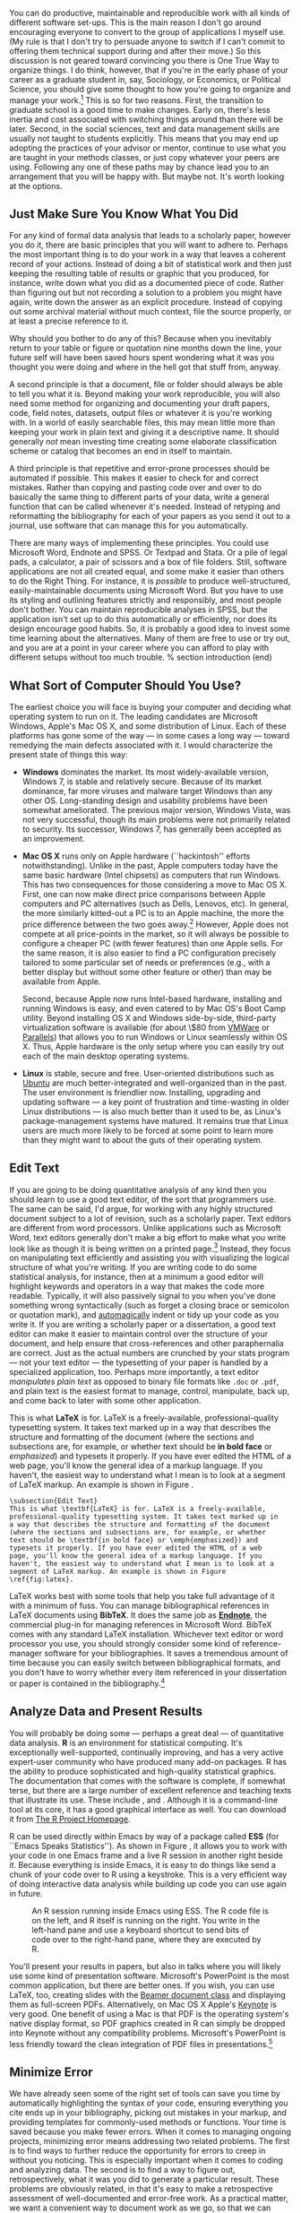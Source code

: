 #+TITLE: 
#+AUTHOR: 
#+DATE:
#+OPTIONS: toc:nil :num nil

#+BEGIN_LaTeX
\lstset{frame=single}
\chapterstyle{article-5}
\setkeys{Gin}{width=1\textwidth} 
\pagestyle{kjh}
\thispagestyle{kjhgit}
\title{\bigskip \bigskip Choosing Your Workflow Applications}
\author{\normalsize Kieran Healy {\par\vskip 0.15em} \emph{Duke University}}
\published{The latest version of this document is at \href{http://kieranhealy.org/files/misc/workflow-apps.pdf}{\texttt{http://kieranhealy.org/files/misc/workflow-apps.pdf}}}
\maketitle
#+END_LaTeX

#+begin_abstract 
\noindent As a beginning graduate student in the social sciences, what
sort of software should you use to do your work? More importantly,
what principles should guide your choices? This article offers some
answers. The short version is: write using a good text editor (there
are several to choose from); analyze quantitative data with R or
Stata; minimize errors by storing your work in a simple format (plain
text is best) and documenting it properly. Keep your projects in a
version control system. Back everything up regularly and
automatically. Don't get bogged down by gadgets, utilities or other
accoutrements: they are there to help you do your work, but often
waste your time by tempting you to tweak, update and generally futz
with them.
#+end_abstract

You can do productive, maintainable and reproducible work with all
kinds of different software set-ups.\symbolfootnote[0]{I thank Jake
Bowers for helpful comments.} This is the main reason I don't go
around encouraging everyone to convert to the group of applications I
myself use. (My rule is that I don't try to persuade anyone to switch
if I can't commit to offering them technical support during and after
their move.) So this discussion is not geared toward convincing you
there is One True Way to organize things. I do think, however, that if
you're in the early phase of your career as a graduate student in,
say, Sociology, or Economics, or Political Science, you should give
some thought to how you're going to organize and manage your
work.[fn:faculty] This is so for two reasons. First, the transition to
graduate school is a good time to make changes. Early on, there's less
inertia and cost associated with switching things around than there
will be later. Second, in the social sciences, text and data
management skills are usually not taught to students explicitly. This
means that you may end up adopting the practices of your advisor or
mentor, continue to use what you are taught in your methods classes,
or just copy whatever your peers are using. Following any one of these
paths may by chance lead you to an arrangement that you will be happy
with. But maybe not. It's worth looking at the options.

[fn:faculty] This may also be true if you are about to move from being
a graduate student to starting as a faculty member, though perhaps the
rationale is less compelling given the costs.

Although I shall describe some specific applications in what follows,
I want to emphasize again that it's not really about the gadgets or
utilities. The Zen of Organization is Not to be Found in Fancy
Software. Nor shall the true path of Getting Things Done be revealed
to you through the purchase of a nice [[http://www.moleskineus.com/][Moleskine Notebook]]. Instead, it
lies within. Unfortunately. For instance, like me my wife is an
academic --- a philosopher. Unlike me, she is very well-organized and
highly productive. Her task-management system consists of a calendar
and some bits of scrap paper with to-do lists scrawled on them. Her
work environment is comprised of Microsoft Word, email and a secret
drawer full of candy. No context-dependent Getting-Things-Done system,
no bibliographic software, no revision control, nothing. Her hidden
trick is that, when she has a project, she thinks about what needs to
be done, writes down a list of tasks on a piece of paper, and then ---
this next bit is the tricky part, and you may find it hard to follow
--- /actually completes these tasks one by one in a systematic
fashion, beginning right away/. I know, I didn't understand that last
bit, either. Sad to say, only when you have grasped this point will
you be able to snatch this list of stuff to do today from her hand,
grasshopper.

** Just Make Sure You Know What You Did 

For any kind of formal data analysis that leads to a scholarly paper,
however you do it, there are basic principles that you will want to
adhere to. Perhaps the most important thing is to do your work in a
way that leaves a coherent record of your actions. Instead of doing a
bit of statistical work and then just keeping the resulting table of
results or graphic that you produced, for instance, write down what
you did as a documented piece of code. Rather than figuring out but
not recording a solution to a problem you might have again, write down
the answer as an explicit procedure. Instead of copying out some
archival material without much context, file the source properly, or
at least a precise reference to it.

Why should you bother to do any of this? Because when you inevitably
return to your table or figure or quotation nine months down the line,
your future self will have been saved hours spent wondering what it
was you thought you were doing and where in the hell got that stuff
from, anyway.

A second principle is that a document, file or folder should always be
able to tell you what it is. Beyond making your work reproducible, you
will also need some method for organizing and documenting your draft
papers, code, field notes, datasets, output files or whatever it is
you're working with. In a world of easily searchable files, this may
mean little more than keeping your work in plain text and giving it a
descriptive name. It should generally /not/ mean investing time
creating some elaborate classification scheme or catalog that becomes
an end in itself to maintain.

A third principle is that repetitive and error-prone processes should
be automated if possible. This makes it easier to check for and
correct mistakes. Rather than copying and pasting code over and over
to do basically the same thing to different parts of your data, write
a general function that can be called whenever it's needed. Instead of
retyping and reformatting the bibliography for each of your papers as
you send it out to a journal, use software that can manage this for
you automatically.

There are many ways of implementing these principles. You could use
Microsoft Word, Endnote and SPSS. Or Textpad and Stata. Or a pile of
legal pads, a calculator, a pair of scissors and a box of file
folders. Still, software applications are not all created equal, and
some make it easier than others to do the Right Thing. For instance,
it is /possible/ to produce well-structured, easily-maintainable
documents using Microsoft Word. But you have to use its styling and
outlining features strictly and responsibly, and most people don't
bother. You can maintain reproducible analyses in SPSS, but the
application isn't set up to do this automatically or efficiently, nor
does its design encourage good habits. So, it is probably a good idea
to invest some time learning about the alternatives. Many of them are
free to use or try out, and you are at a point in your career where
you can afford to play with different setups without too much trouble.
% section introduction (end)

** What Sort of Computer Should You Use?

The earliest choice you will face is buying your computer and deciding
what operating system to run on it. The leading candidates are
Microsoft Windows, Apple's Mac OS X, and some distribution of
Linux. Each of these platforms has gone some of the way --- in some
cases a long way --- toward remedying the main defects associated with
it. I would characterize the present state of things this way:

- *Windows* dominates the market. Its most widely-available version,
  Windows 7, is stable and relatively secure. Because of its market
  dominance, far more viruses and malware target Windows than any
  other OS. Long-standing design and usability problems have been
  somewhat ameliorated. The previous major version, Windows Vista, was
  not very successful, though its main problems were not primarily
  related to security. Its successor, Windows 7, has generally been
  accepted as an improvement.

- *Mac OS X* runs only on Apple hardware (``hackintosh'' efforts
  notwithstanding). Unlike in the past, Apple computers today have the
  same basic hardware (Intel chipsets) as computers that run
  Windows. This has two consequences for those considering a move to
  Mac OS X. First, one can now make direct price comparisons between
  Apple computers and PC alternatives (such as Dells, Lenovos,
  etc). In general, the more similarly kitted-out a PC is to an Apple
  machine, the more the price difference between the two goes
  away.[fn:compare] However, Apple does not compete at all price-points in the
  market, so it will always be possible to configure a cheaper PC
  (with fewer features) than one Apple sells. For the same reason, it
  is also easier to find a PC configuration precisely tailored to some
  particular set of needs or preferences (e.g., with a better display
  but without some other feature or other) than may be available from
  Apple.

  Second, because Apple now runs Intel-based hardware, installing and
  running Windows is easy, and even catered to by Mac OS's Boot Camp
  utility. Beyond installing OS X and Windows side-by-side,
  third-party virtualization software is available (for about \$80
  from [[http://www.vmware.com/products/fusion/][VMWare]] or [[http://www.parallels.com/][Parallels]]) that allows you to run Windows or Linux
  seamlessly within OS X. Thus, Apple hardware is the only setup where
  you can easily try out each of the main desktop operating systems.

- *Linux* is stable, secure and free. User-oriented distributions such
  as [[http://www.ubuntu.com/][Ubuntu]] are much better-integrated and well-organized than in the
  past. The user environment is friendlier now. Installing, upgrading
  and updating software --- a key point of frustration and
  time-wasting in older Linux distributions --- is also much better
  than it used to be, as Linux's package-management systems have
  matured. It remains true that Linux users are much more likely to be
  forced at some point to learn more than they might want to about the
  guts of their operating system.

[fn:compare] Comparisons should still take account of remaining
  differences in hardware design quality, and of course the OS itself.

These days, I use Mac OS X, and the discussion here reflects that
choice to some extent. But the other two options are also perfectly
viable alternatives. Rather than try to convince you to plump for one
option or another, let's look at some applications that will run on
all of these operating systems.

The dissertation, book, or articles you write will generally consist
of the main text, the results of data analysis (perhaps presented in
tables or figures) and the scholarly apparatus of notes and
references. Thus, as you put a paper or an entire dissertation
together you will want to be able to easily *edit text*, *analyze
data* and *minimize error*. In the next section I describe some
applications and tools designed to let you do this easily. They fit
together well (by design) and are all freely available for Windows,
Linux and Mac OS X. They are not perfect, by any means --- in fact,
some of them are kind of a pain in the ass to learn. (I'll discuss
some nicer alternatives later.) But graduate-level research and
writing is kind of a pain in the ass to learn, too. Specialized tasks
need specialized tools and, unfortunately, even if they are very good
at what they do these tools aren't always intuitively accessible.

** Edit Text
If you are going to be doing quantitative analysis of any kind then
you should learn to use a good text editor, of the sort that
programmers use. The same can be said, I'd argue, for working with any
highly structured document subject to a lot of revision, such as a
scholarly paper. Text editors are different from word
processors. Unlike applications such as Microsoft Word, text editors
generally don't make a big effort to make what you write look like as
though it is being written on a printed page.[fn:cottrell] Instead,
they focus on manipulating text efficiently and assisting you with
visualizing the logical structure of what you're writing. If you are
writing code to do some statistical analysis, for instance, then at a
minimum a good editor will highlight keywords and operators in a way
that makes the code more readable. Typically, it will also passively
signal to you when you've done something wrong syntactically (such as
forget a closing brace or semicolon or quotation mark), and
[[http://en.wiktionary.org/wiki/automagical][automagically]] indent or tidy up your code as you write it. If you are
writing a scholarly paper or a dissertation, a good text editor can
make it easier to maintain control over the structure of your
document, and help ensure that cross-references and other
paraphernalia are correct. Just as the actual numbers are crunched by
your stats program --- not your text editor --- the typesetting of
your paper is handled by a specialized application, too. Perhaps more
importantly, a text editor /manipulates plain text/ as opposed to
binary file formats like =.doc= or =.pdf=, and plain text is the
easiest format to manage, control, manipulate, back up, and come back
to later with some other application.

[fn:cottrell] For further argument about the advantages of
text-editors over word processors see Allin Cottrell's polemic, ``[[http://www.ecn.wfu.edu/~cottrell/wp.html][Word
Processors: Stupid and Inefficient]].''

*Emacs* is a text editor, in the same way the blue whale is a
 mammal. Emacs is very powerful, and can become almost a complete
 working environment in itself, should you so wish. (I don't really
 recommend it.) Combining Emacs with some other applications and
 add-ons (described below) allows you to manage writing and
 data-analysis effectively. The [[http://www.gnu.org/software/emacs/][Emacs Homepage]] has links to Windows
 and Linux versions. The two most easily available versions on the Mac
 are [[http://emacsformacosx.com/][GNU Emacs]] itself and [[http://aquamacs.org/][Aquamacs]]. The former is the ``purest''
 version of Emacs and does not implement many Mac conventions out of
 the box. The latter makes an effort to integrate Emacs with the Mac
 OS. For Windows users who would like to use Emacs, John Fox has a
 [[http://socserv.mcmaster.ca/jfox/Books/Companion/ESS/][very useful page]] containing a customized XEmacs distribution and
 instructions for how to install and configure it for quantitative
 analysis with R (about which more below).

While very powerful and flexible, Emacs is not particularly easy to
learn. Indeed, to many first-time users (especially those used to
standard applications on Windows or Mac OS) its conventions seem
bizarre any byzantine. As applications go, Emacs is very old: the
first version was written by Richard Stallman in the 1970s. Because it
evolved in a much earlier era of computing (before decent graphical
displays, for instance), it doesn't share many of the conventions of
modern applications.[fn:emacs] Emacs offers many opportunities to
waste your time learning its particular conventions, tweaking its
settings, and generally customizing the bejaysus out of it. There are
several good alternatives on each major platform, and I discuss some
of them below.

[fn:emacs] One of the reasons that Emacs' keyboard shortcuts are so strange is that they have their roots in a model of computer that laid out its command and function keys differently from modern keyboards. It's that old.

At this point it's reasonable to ask why I am even mentioning it, let
alone recommending you try it. The answer is that, despite its
shortcomings, Emacs is nevertheless very, /very/ good at managing the
typesetting and statistics applications I'm about to discuss. It's so
good, in fact, that Emacs has recently become quite popular amongst a
set of software developers pretty much all of whom are much younger
than Emacs itself. The upshot is that there has been a run of good,
new resources available for learning it and optimizing it
easily. These include [[http://peepcode.com/products/meet-emacs][Meet Emacs]], a screencast from PeepCode that
walks you through the basics of the application, and an associated
[[http://github.com/technomancy/emacs-starter-kit/tree/master][Emacs Starter Kit]] which smooths out Emacs' default settings to make
your life much easier.[fn:starter-kit]

[fn:starter-kit] I've made some [[http://kjhealy.github.com/emacs-starter-kit/][further changes]] to this myself, of interest to social-science types.

If text editors like Emacs are not concerned with formatting your
documents nicely, then how do you produce properly typeset papers? You
need a way to take the text you write and turn it into a presentable
printed (or PDF) page. This is what *LaTeX* is for. LaTeX is a
freely-available, professional-quality typesetting system. It takes
text marked up in a way that describes the structure and formatting of
the document (where the sections and subsections are, for example, or
whether text should be *in bold face* or /emphasized/) and typesets it
properly. If you have ever edited the HTML of a web page, you'll know
the general idea of a markup language. If you haven't, the easiest way
to understand what I mean is to look at a segment of LaTeX
markup. Here's an example: An example is shown in Figure
\ref{fig:latex}. This document is written in LaTeX markup. You can get
started with TeX and LaTeX for Mac OS X [[http://tug.org/mactex/][from this page]]. On Windows,
[[http://www.miktex.org/][MiKTeX]] is a widely-used version of TeX. The [[http://www.tug.org/pracjourn/][PracTeX Journal]] is an
excellent source of information on how to do work using LaTeX.


This is what \textbf{LaTeX} is for. LaTeX is a freely-available,
professional-quality typesetting system. It takes text marked up
in a way that describes the structure and formatting  of the
document (where the sections and subsections are, for example, or
whether text should be \textbf{in bold face} or \emph{emphasized})
and typesets it properly. If you have ever edited the HTML of a
web page, you'll know the general idea of a markup language. If
you haven't, the easiest way to understand what I mean is to look
at a segment of LaTeX markup. An example is shown in Figure \ref{fig:latex}.

#+LaTeX: \begin{figure} 
#+begin_src [latex]tex :exports code
  \subsection{Edit Text}
  This is what \textbf{LaTeX} is for. LaTeX is a freely-available,
  professional-quality typesetting system. It takes text marked up in
  a way that describes the structure and formatting of the document
  (where the sections and subsections are, for example, or whether
  text should be \textbf{in bold face} or \emph{emphasized}) and
  typesets it properly. If you have ever edited the HTML of a web
  page, you'll know the general idea of a markup language. If you
  haven't, the easiest way to understand what I mean is to look at a
  segment of LaTeX markup. An example is shown in Figure
  \ref{fig:latex}.
#+end_src
#+LaTeX: \caption{Part of the \LaTeX\ source for an earlier version of this document.}
#+LaTeX: \label{fig:latex}
#+LaTeX: \end{figure}


LaTeX works best with some tools that help you take full advantage of
it with a minimum of fuss. You can manage bibliographical references
in LaTeX documents using *BibTeX*. It does the same job as *[[http://www.endnote.com/][Endnote]]*,
the commercial plug-in for managing references in Microsoft
Word. BibTeX comes with any standard LaTeX installation. Whichever
text editor or word processor you use, you should strongly consider
some kind of reference-manager software for your bibliographies. It
saves a tremendous amount of time because you can easily switch
between bibliographical formats, and you don't have to worry whether
every item referenced in your dissertation or paper is contained in
the bibliography.[fn:biblatex]

[fn:biblatex] If you plan to use BibTeX to manage your references,
take a look at [[http://www.ctan.org/tex-archive/help/Catalogue/entries/biblatex.html][BibLaTeX]], a package by Philipp Lehman designed to
overcome some of BibTeX's limitations. BibLaTeX is not yet officially
stable, but it is very well-documented, very usable, and has many nice
features.

*[[http://www.gnu.org/software/auctex/][AUCTeX]]* and *RefTeX* are
available for Emacs. These packages
allow Emacs to understand the ins-and-outs of typesetting LaTeX
documents, color-coding the marked-up text to make it easier to read,
providing shortcuts to LaTeX's formatting commands, and helping you
manage references to Figures, Tables and bibliographic citations in
the text. These packages could also be listed under the ``Minimize
Error'' section below, because they help ensure that, e.g., your
references and bibliography will be complete and consistently
formatted.[fn:fonts]

[fn:fonts] A note about fonts and LaTeX. It used to be that getting
LaTeX to use anything but a relatively small set of fonts was a very
tedious business. This is no longer the case. The [[http://scripts.sil.org/cms/scripts/page.php?site_id=nrsi&id=xetex][XeTeX]] engine makes
it trivially easy to use any Postscript, TrueType or OpenType font
installed on your system. XeTeX was originally developed for use on
the Mac, but is available now for Linux and Windows as well.

More information on Emacs and LaTeX is readily available via Google, and there are several excellent books available to help you get started. \textcite{kopka03:_guide_latex} and \textcite{mittlebach04:_latex_compan} are good resources for learning LaTeX. 
     
** Analyze Data and Present Results 
You will probably be doing some --- perhaps a great deal --- of
quantitative data analysis. *R* is an environment for statistical
computing. It's exceptionally well-supported, continually improving,
and has a very active expert-user community who have produced many
add-on packages. R has the ability to produce sophisticated and
high-quality statistical graphics. The documentation that comes with
the software is complete, if somewhat terse, but there are a large
number of excellent reference and teaching texts that illustrate its
use. These include \textcite{dalgaard02:_introd_statis_r,
venables02:_moder_applied_statis_s_plus,
maindonald03:_data_analy_graph_using_r,
fox02:_r_s_plus_compan_applied_regres, frank01:_regres_model_strat},
and \textcite{gelmanhill07:data_analysis}. Although it is a
command-line tool at its core, it has a good graphical interface as
well. You can download it from [[http://www.r-project.org/][The R Project Homepage]].

R can be used directly within Emacs by way of a package called *ESS*
(for ``Emacs Speaks Statistics''). As shown in Figure \ref{fig:ess},
it allows you to work with your code in one Emacs frame and a live R
session in another right beside it. Because everything is inside
Emacs, it is easy to do things like send a chunk of your code over to
R using a keystroke. This is a very efficient way of doing interactive
data analysis while building up code you can use again in future.

#+CAPTION: An R session running inside Emacs using ESS. The R code file is on the left, and R itself is running on the right. You write in the left-hand pane and use a keyboard shortcut to send bits of code over to the right-hand pane, where they are executed by R.
#+LABEL:   fig:ess 
#+ATTR_LaTeX: width=5in
[[file:figures/ess-r-emacs.png]]

You'll present your results in papers, but also in talks where you
will likely use some kind of presentation software. Microsoft's
PowerPoint is the most common application, but there are better
ones. If you wish, you can use LaTeX, too, creating slides with the
[[http://latex-beamer.sourceforge.net/][Beamer document class]] and displaying them as full-screen
PDFs. Alternatively, on Mac OS X Apple's [[http://www.apple.com/iwork/keynote/][Keynote]] is very good. One
benefit of using a Mac is that PDF is the operating system's native
display format, so PDF graphics created in R can simply be dropped
into Keynote without any compatibility problems. Microsoft's
PowerPoint is less friendly toward the clean integration of PDF files
in presentations.[fn:giving]

[fn:giving] The actual business of /giving/ talks based on your work
is beyond the scope of this discussion. Suffice to say that there is
plenty of good advice available via Google, and you should pay
attention to it.
                          
** Minimize Error  
We have already seen some of the right set of tools can save you time
by automatically highlighting the syntax of your code, ensuring
everything you cite ends up in your bibliography, picking out mistakes
in your markup, and providing templates for commonly-used methods or
functions. Your time is saved because you make fewer errors. When it
comes to managing ongoing projects, minimizing error means addressing
two related problems. The first is to find ways to further reduce the
opportunity for errors to creep in without you noticing. This is
especially important when it comes to coding and analyzing data. The
second is to find a way to figure out, retrospectively, what it was
you did to generate a particular result. These problems are obviously
related, in that it's easy to make a retrospective assessment of
well-documented and error-free work. As a practical matter, we want a
convenient way to document work as we go, so that we can retrace our
steps in order to reproduce our results. We'll also want to be able to
smoothly recover from disaster when it befalls us.
 
Errors in data analysis often well up out of the gap that typically
exists between the procedure used to produce a figure or table in a
paper and the subsequent use of that output later. In the ordinary way
of doing things, you have the code for your data analysis in one file,
the output it produced in another, and the text of your paper in a
third file. You do the analysis, collect the output and copy the
relevant results into your paper, often manually reformatting them on
the way. Each of these transitions introduces the opportunity for
error. In particular, it is easy for a table of results to get
detached from the sequence of steps that produced it. Almost everyone
who has written a quantitative paper has been confronted with the
problem of reading an old draft containing results or figures that
need to be revisited or reproduced (as a result of the peer-review
process, say) but which lack any information about the circumstances
of their initial creation. Academic papers take a long time to get
through the cycle of writing, review, revision and publication, even
when you're working hard the whole time. It is not uncommon to have to
return to something you did two years previously in order to answer
some question or other from a reviewer. You do not want to have to do
everything over from scratch in order to get the right answer. I am
not exaggerating when I say that, whatever the challenges of
replicating the results of someone else's quantitative analysis, after
a fairly short period of time authors themselves find it hard to
replicate their /own/ work. Computer Science people have a term of art
for the inevitable process of decay that overtakes a project simply in
virtue of its being left alone on the hard drive for six months or
more: bit--rot.

*** Document your work properly 
A first step toward closing this gap is to use *Sweave* when doing
quantitative analysis in R. Sweave is a /literate programming/
framework designed to integrate the documentation of a data analysis
and its execution. You write the text of your paper (or, more often,
your report documenting a data analysis) as normal. Whenever you want
to run a model, produce a table or display a figure, rather than paste
in the results of your work from elsewhere, you write down the R code
that will produce the output you want. These ``chunks'' of code are
distinguished from the regular text by a special delimiter at their
beginning and end. A small sample is shown in Figure
\ref{fig:codechunk}. The code chunk begins with the line =<<load-data,
echo=true>>==. The character sequence =<<>>== is the marker for the
beginning of a chunk: =load-data= is just a label for the chunk and
=echo=true= is an option. The end of each chunk is marked by the =@=
symbol.

#+LaTeX: \begin{figure}
#+begin_src r :exports code
  \subsection{Some exploratory analysis}
  In this section we do some exploratory analysis of the data. We begin by
  reading in the data file:
  <<load-data, echo=true>>=
  # load the data. 
  my.data <- read.csv("data/sampledata.csv",header=TRUE)
  
  # OLS model
  out <- lm(y ~ x1 + x2,data=my.data)
  
  summary(out)
  
  # ... More R code would follow until the end delimiter:
  @ 
  % now we are back to normal latex 
  This concludes the exploratory analysis. 
#+end_src
#+LaTeX: \caption{\LaTeX\ and R code mixed together in an Sweave file.}
#+LaTeX: \label{fig:codechunk}
#+LaTeX: \end{figure}
 

When you're ready, you "weave" the file: you feed it to R, which
processes the code chunks, and spits out a finished version where the
code chunks have been replaced by their output. This is now a
well-formed LaTeX file that you can then turn into a PDF document in
the normal way. It's pretty straightforward in practice. Sweave files
can be edited in Emacs, as ESS understands them.

The strength of this approach is that is makes it much easier to
document your work properly (and elegantly). Work becomes much easier
to reproduce because there is just one file for both the data analysis
and the writeup: the output of the analysis is created on the fly, and
the code to do it is embedded in the paper. If you need to do multiple
but identical (or very similar) analyses of different bits of data,
Sweave can make generating consistent and reliable reports much
easier.

A weakness of the Sweave model is that when you make changes, you have
to reprocess the all of the code to reproduce the final LaTeX file. If
your analysis is computationally intensive this can take a long
time. You can go a little ways toward working around this by designing
projects so that they are relatively modular, which is good practice
anyway. But for projects that are unavoidably large or computationally
intensive, the add-on package =cacheSweave=, available from the R
website, does a good job alleviating the problem.

*** Use a Revision Control System
The task of documenting your work at the level of particular pieces of
code or edits to paragraphs in individual files can become more
involved over time, as projects grow and change. This can pose a
challenge to the Literate Programming model. Moreover, what if you are
not doing statistical analysis at all, but still want to keep track of
your work as it develops? The best thing to do is to institute some
kind of *version* *control* *system* to keep a complete record of
changes to a file, a folder, or a project. This can be used in
conjunction with or independently of a documentation method like
Sweave. A good version control system allows you to easily revisit
earlier incarnations of your notes, drafts, papers and code, and lets
you keep track of what's current without having to keep directories
full of files with confusingly similar names like =Paper-1.txt=,
=Paper-2.txt=, =Paper-conferenceversion.txt=, and so on.

In the social sciences and humanities, you are most likely to come
across the idea of version control by way of the ``Track Changes''
feature in Microsoft Word, which lets you see the edits you and your
collaborators have made to a document. Think of true version control
as a way to keep track of projects in a much better-organized,
comprehensive, and transparent fashion. Modern version control systems
include [[http://subversion.tigris.org/][Subversion]], [[http://www.selenic.com/mercurial/][Mercurial]] and [[http://git.or.cz/][Git]]. They can, if needed, manage
very large projects with many branches spread across multiple
users. As such, they require a little time to get comfortable with,
mostly because you have to get used to some new concepts related to
tracking your files, and then learn how your version control system
implements these concepts. Because of their power, these tools might
seem like overkill for individual users. (Again, though, many people
find Word's ``Track Changes'' feature indispensable once they begin
using it.) But version control systems can be used quite
straightforwardly in a basic fashion, and they increasingly come with
front ends that can be easily integrated with your text editor.

Revision control has significant benefits. A good VCS puts you in the
habit of recording (or ``committing'') changes to a file or project as
you work on it, and (briefly) documenting those changes as you go. It
allows you to easily test out alternative lines of development by
branching a project. And perhaps most importantly, it lets you revisit
any stage of a project's development at will and reconstruct what it
was you were doing. This can be tremendously useful whether you are
writing code for a quantitative analysis, managing field notes, or
writing a paper.[fn:dvcs] While you will probably not need to control
everything in this way (though some people do), I /strongly/ suggest
you consider managing at least the core set of text files that make up
your project (e.g., the code that does the analysis and generates your
tables and figures; the dataset itself; your notes and working papers,
the chapters of your dissertation, etc). As time goes by you will
generate a complete, annotated record of your actions that is also a
backup of your project at every stage of its development. Services
such as [[http://www.github.com][GitHub]] allow you to store public or (for a fee) private
project repositories and so can be a way to back up work offsite as
well as a platform for collaboration and documentation of your work.

[fn:dvcs] Mercurial and Git are /distributed/ revision control systems
(DVCSs) which can handle projects with many contributors and very
complex, decentralized structures. Bryan O'Sullivan's /[[http://hgbook.red-bean.com/hgbook.pdf][Distributed
Version Control with Mercurial]]/ is a free, comprehensive guide to one
of the main DVCS tools, but also provides a clear account of how
modern version-control systems have developed, together with the main
concepts behind them. For Git, I recommend starting [[http://git-scm.com/][at this site]] and
following the links to the documentation.

*** You don't need backups until you really, really need them
Regardless of whether you choose to use a formal revision control system, you should nevertheless have /some/ kind of systematic method for keeping track of versions of your files. The task of backing up and synchronizing your files is related to the question of version control. I have a laptop and a desktop computer. I want to keep certain folders in both home directories synchronized. *Unison* is an efficient command-line synchronization tool that can work locally or use SSH for remote clients. It can also be used for backing up your data. There's a menu-driven, graphical version available as well. It's free. Learn more at [[http://www.cis.upenn.edu/~bcpierce/unison/][Unison's homepage]]. Other GUI-based file synchronization tools are available for Mac OS X and Windows, such as [[http://www.getdropbox.com][DropBox]] and [[http://www.sugarsync.com/][SugarSync]].

Even if you have no need for a synchronization application, you will
need to back up your work regularly. Because you are lazy and prone to
magical thinking, you will not do this responsibly by yourself. This
is why the most useful backup systems are the ones that require a
minimum amount of work to set up and, once organized, back up
everything automatically to an external (or remote) hard disk without
you having to remember to do anything. On newer Macs, Apple's *Time
Machine* software is built in to the operating system and makes
backups very easy. On Linux, you can use [[http://www.psychocats.net/ubuntu/backup][rsync]] for backups. It is also
worth looking into a secure, peer-to-peer or offsite backup service
like *[[http://www.crashplan.com/][Crashplan]]*. These services are relatively cheap, and allow you
to automatically and securely back up your data. It also means that in
the event (unlikely, but not unheard of) that your computer /and/ your
local backups are stolen or destroyed, you will still have copies of
your files.[fn:tornado] As Jamie Zawinski [[http://jwz.livejournal.com/801607.html][has remarked]], when it comes
to losing your data ``The universe tends toward maximum irony. Don't
push it.''

[fn:tornado] I know of someone whose office building was hit by a tornado. She returned to find her files and computer sitting in a foot of water. You never know.

** Pros and Cons  
Using Emacs, LaTeX and R together has four main advantages. First,
these applications are all free. You can try them out without much in
the way of monetary expense. (Your time may be a different matter, but
although you don't believe me, you have more of that now than you will
later.) Second, they are all open-source projects and are all
available for Mac OS X, Linux and Windows. Portability is important,
as is the long-term viability of the platform you choose to work
with. If you change your computing system, your work can move with you
easily. Third, they deliberately implement ``best practices'' in their
default configurations. Writing documents in LaTeX encourages you to
produce papers with a clear structure, and the output itself is of
very high quality aesthetically. Similarly, by default R implements
modern statistical methods in a way that discourages you from thinking
about statistics in terms of canned solutions to standard problems. It
also produces figures that accord with accepted standards of efficient
and effective information design. And fourth, the applications are
closely integrated. Everything (including version control systems) can
work inside Emacs, and all of them talk to or can take advantage of
the others. R can output LaTeX tables, for instance, even if you don't
use Sweave.

None of these applications is perfect. They are powerful, but they can
be hard to learn. However, you don't have to start out using all of
them at once, or learn everything about them right away --- the only
thing you /really/ need to start doing immediately is keeping good
backups. There are a number of ways to try them out in whole or in
part. You could try LaTeX first, using any editor. Or you could try
Emacs and LaTeX together. You could begin using R and its GUI.[fn:try]
Sweave can be left till last, though I've found it increasingly useful
since I've started using it, and wish that all of my old data
directories had some documentation in this format. Revision control is
more beneficial when implemented at the beginning of projects, and
best of all when committing changes to a project becomes a habit of
work, but it can be added at any time.

[fn:try] If you already know Emacs, you should certainly try R using
ESS instead of the R GUI, though.

You are not condemned to use these applications forever, either. LaTeX
documents can be converted into other formats. Your text files are
editable in any other text editor. Statistical code is by nature much
less portable, but the openness of R means that it is not likely to
become obsolete or inaccessible any time soon.

A disadvantage of these particular applications is that I'm in a
minority with respect to other people in my field. This is less and
less true in the case of R, but remains so for LaTeX. (It also varies
across social science disciplines.) Most people use Microsoft Word to
write papers, and if you're collaborating with people (people you
can't boss around, I mean) this can be an issue. Similarly, journals
and presses in my field generally don't accept material marked up in
LaTeX, though again there are exceptions. Converting files to a format
Word understands can be tedious (although it is quite
doable).[fn:lightweight] I find these difficulties are outweighed by
the day-to-day benefits of using these applications, on the one hand,
and their longer-term advantages of portability and simplicity, on the
other. Your mileage, as they say, may vary.

[fn:lightweight] If you really want to maximize the portability of
your papers or especially your reading notes or memos, consider
writing them in a modern lightweight markup format such as [[http://en.wikipedia.org/wiki/Markdown][Markdown]] or
its close relation, [[http://fletcherpenney.net/MultiMarkdown][MultiMarkdown]]. Documents written in this format
are easy to read in their plain-text form but can be simply and
directly converted into HTML, Rich Text, LaTeX, Word, or other
formats. TextMate has good support for Markdown and MultiMarkdown,
allowing you to do these conversions more or less automatically.  John
MacFarlane's [[http://johnmacfarlane.net/pandoc/][Pandoc]] is a tool that can read markdown and (subsets of)
reStructuredText, HTML, and LaTeX; and it can write to MarkDown,
reStructuredText, HTML, LaTeX, ConTeXt, RTF, DocBook XML, groff man,
and S5 HTML slide shows. Pandoc is a terrifically useful too and I
recommend checking it out. Lightweight markup languages like Markdown
and Textile have a harder time dealing with some of the requirements
of scholarly writing, especially the machinery of bibliographies and
citations. If they could handle this task elegantly they would be
almost perfect, but in practice this would probably just turn them
back into something much less lightweight.


** Some Alternative Applications
There are many other applications you might put at the center of your workflow, depending on one's needs, personal preferences, willingness to pay some money, or desire to work on a specific platform. For *text editing*, especially, there is a plethora of choices. On the Mac, quality editors  include
[[http://www.barebones.com/products/bbedit/index.shtml][BBEdit]]
(beloved of many web developers),
[[http://smultron.sourceforge.net/][Smultron]], and
[[http://macromates.com/][TextMate]] (shown in Figure \ref{fig:tm}). I
strongly recommend taking a look at TextMate: it's the editor I use
for most of my day-to-day work. It has strong support for LaTeX and
good (meaning, ESS-like) support for R. Because it is a modern
application written specifically for the Mac it can take advantage of
features of OS X that Emacs cannot, and is much better integrated with
the rest of your system. It has good support for many of the ancillary
applications discussed above, such as version control systems.[fn:tm2]
On Linux, an alternative to Emacs is [[http://www.eng.hawaii.edu/Tutor/vi.html][vi]] or [[http://www.vim.org/][Vim]], but there are many
others. For Windows there is [[http://www.textpad.com/][Textpad]], [[http://www.winedt.com/][WinEdt]], [[http://www.ultraedit.com/][UltraEdit]], and [[http://notepad-plus.sourceforge.net/uk/site.htm][NotePad++]]
amongst many others. Most of these applications have strong support
for LaTeX and some also have good support for statistics programming.

#+CAPTION: An earlier version of this document being edited in TextMate.
#+LABEL:   fig:tm
#+ATTR_LaTeX: width=5in
[[file:figures/textmate.png]]


[fn:tm2] Its next major version, TextMate 2, has been in development
for a very long time and is awaited with a mixture of near-religious
hope, chronic anxiety and deep frustration by users of the original.

For statistical analysis in the social sciences, the main alternative
to R is [[http://www.stata.com/][Stata]]. Stata is not free, but like R it is versatile,
powerful, extensible and available for all the main computing
platforms. It has a large body of user-contributed software. In recent
versions its graphics capabilities have improved a great deal. ESS can
run Stata inside Emacs in the same way as it can do for R. Other
editors can also be made to work with Stata: Jeremy Freese provides an
[[http://www.jeremyfreese.com/#other%20research][UltraEdit syntax highlighting file for Stata]].  There is a [[http://www.winedt.org/Config/modes/Stata.php][Stata mode]]
for WinEdt. Friedrich Huebler has a [[http://mysite.verizon.net/huebler/2005/20050310_Stata_editor.html][guide for integrating Stata with
programming editors]]. Gabriel Rossman's blog [[http://codeandculture.wordpress.com/tag/stata/][Code and Culture]] has many
examples of using Stata in the day-to-day business of analyzing
sociological data.

Amongst social scientists, revision control is perhaps the least
widely-used of the tools I have discussed. But I am convinced that it
is the most important one over the long term. While tools like Git and
Mercurial take a little getting used to both conceptually and in
practice, the services they provide are extremely useful. It is
already quite easy to use version control in conjunction with some of
the text editors discussed above: Emacs and TextMate both have support
for various DVCSs. On the Mac, [[http://www.zennaware.com/cornerstone/][CornerStone]] and [[http://www.versionsapp.com/][Versions]] are
full-featured applications designed to make it easy to use
Subversion. Taking a longer view, version control is likely to become
more widely available through intermediary services or even as part of
the basic functionality of operating systems. A file-sharing service
such as [[https://www.getdropbox.com/][DropBox]] (available for Windows, Mac and Linux), for example,
automatically version-controls the contents of shared folders. DVCSs
like Git and Mercurial combine the virtues of version control and
backups because every repository is a complete, self-contained,
cryptographically signed copy of the project, which makes it easy to
keep multiple copies of your work at different locations.


** A Broader Perspective 
It would be nice if all you needed to do your work was a bunch of
well-written and very useful applications. But of course it's a bit
more complicated than that. In order to get to the point where you can
write a paper, you need to be organized enough to have collected some
data, read the right literature and, most importantly, asked an
interesting question. No amount of software is going to solve those
problems for you. Too much concern with the details of your setup can
hinder your work. Indeed --- and I speak from experience here --- this
concern is itself a kind self-imposed distraction that placates
work-related anxiety in the short term while generating more of it
later.[fn:merlin] The besetting vice of productivity-enhancing
software is the tendency to waste a lot of your time installing,
updating and generally obsessing about your productivity-enhancing
software. This is why it helps to bear in mind that it's the
principles of workflow management that are important, and the software
is just a means to an end. Even more generally, efficient workflow
habits are themselves just a means to the end of completing the
projects you are really interested in, of making things you want to
make, finding out the answers to the questions that brought you to
graduate school. The process of idea generation and project management
can be run well, too, and perhaps even the business of choosing what
the projects should be in the first place. But this is not the place
--- and I am not the person --- to be giving advice about that.

[fn:merlin] See [[http://inboxzero.com/][Merlin Mann]], amongst others, for more on this point.

\printbibliography 

